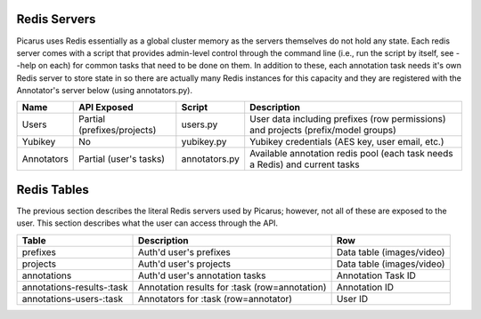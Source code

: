 Redis Servers
=============
Picarus uses Redis essentially as a global cluster memory as the servers themselves do not hold any state.  Each redis server comes with a script that provides admin-level control through the command line (i.e., run the script by itself, see --help on each) for common tasks that need to be done on them.  In addition to these, each annotation task needs it's own Redis server to store state in so there are actually many Redis instances for this capacity and they are registered with the Annotator's server below (using annotators.py).

=============   ============================   ==================   =========================================================================================
Name            API Exposed                    Script               Description                
=============   ============================   ==================   =========================================================================================
Users           Partial (prefixes/projects)    users.py             User data including prefixes (row permissions) and projects (prefix/model groups)
Yubikey         No                             yubikey.py           Yubikey credentials (AES key, user email, etc.)
Annotators      Partial (user's tasks)         annotators.py        Available annotation redis pool (each task needs a Redis) and current tasks
=============   ============================   ==================   =========================================================================================

Redis Tables
=============
The previous section describes the literal Redis servers used by Picarus; however, not all of these are exposed to the user.  This section describes what the user can access through the API.

=========================   ==============================================   =========================
Table                       Description                                      Row                      
=========================   ==============================================   =========================
prefixes                    Auth'd user's prefixes                           Data table (images/video)
projects                    Auth'd user's projects                           Data table (images/video)
annotations                 Auth'd user's annotation tasks                   Annotation Task ID
annotations-results-:task   Annotation results for :task (row=annotation)    Annotation ID
annotations-users-:task     Annotators for :task (row=annotator)             User ID
=========================   ==============================================   =========================
